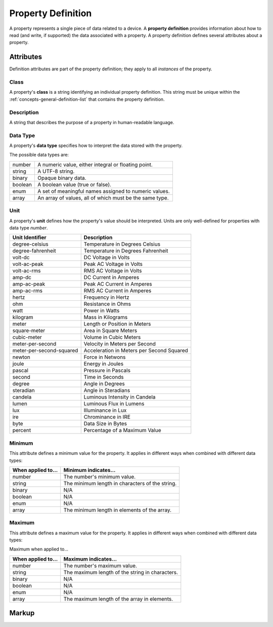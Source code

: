.. _concepts-property-definition:

###################
Property Definition
###################

A property represents a single piece of data related to a device. A **property definition** provides
information about how to read (and write, if supported) the data associated with a property. A
property definition defines several attributes about a property.

**********
Attributes
**********

Definition attributes are part of the property definition; they apply to all *instances* of the
property.

.. _concepts-property-definition-class:

Class
=====

A property's **class** is a string identifying an individual property definition. This string
must be unique within the :ref:`concepts-general-definition-list` that contains the property
definition.

.. _concepts-property-definition-description:

Description
===========

A string that describes the purpose of a property in human-readable language.

.. _concepts-property-definition-data-type:

Data Type
=========

A property's **data type** specifies how to interpret the data stored with the property.

The possible data types are:

======= =======================================================
number  A numeric value, either integral or floating point.
string  A UTF-8 string.
binary  Opaque binary data.
boolean A boolean value (true or false).
enum    A set of meaningful names assigned to numeric values.
array   An array of values, all of which must be the same type.
======= =======================================================

.. _concepts-property-definition-unit:

Unit
====

A property's **unit** defines how the property's value should be interpreted. Units are only
well-defined for properties with data type *number*.

======================== ======================================================
Unit Identifier          Description
======================== ======================================================
degree-celsius           Temperature in Degrees Celsius
degree-fahrenheit        Temperature in Degrees Fahrenheit
volt-dc                  DC Voltage in Volts
volt-ac-peak             Peak AC Voltage in Volts
volt-ac-rms              RMS AC Voltage in Volts
amp-dc                   DC Current in Amperes
amp-ac-peak              Peak AC Current in Amperes
amp-ac-rms               RMS AC Current in Amperes
hertz                    Frequency in Hertz
ohm                      Resistance in Ohms
watt                     Power in Watts
kilogram                 Mass in Kilograms
meter                    Length or Position in Meters
square-meter             Area in Square Meters
cubic-meter              Volume in Cubic Meters
meter-per-second         Velocity in Meters per Second
meter-per-second-squared Acceleration in Meters per Second Squared
newton                   Force in Netwons
joule                    Energy in Joules
pascal                   Pressure in Pascals
second                   Time in Seconds
degree                   Angle in Degrees
steradian                Angle in Steradians
candela                  Luminous Intensity in Candela
lumen                    Luminous Flux in Lumens
lux                      Illuminance in Lux
ire                      Chrominance in IRE
byte                     Data Size in Bytes
percent                  Percentage of a Maximum Value
======================== ======================================================

.. _concepts-property-definition-minimum:

Minimum
=======

This attribute defines a minimum value for the property. It applies in different ways when combined
with different data types:

================== ===============================================
When applied to... Minimum indicates...
================== ===============================================
number             The number's minimum value.
string             The minimum length in characters of the string.
binary             N/A
boolean            N/A
enum               N/A
array              The minimum length in elements of the array.
================== ===============================================

.. _concepts-property-definition-maximum:

Maximum
=======

This attribute defines a maximum value for the property. It applies in different ways when combined
with different data types:

Maximum when applied to...

================== ===============================================
When applied to... Maximum indicates...
================== ===============================================
number             The number's maximum value.
string             The maximum length of the string in characters.
binary             N/A
boolean            N/A
enum               N/A
array              The maximum length of the array in elements.
================== ===============================================

******
Markup
******

.. tabs::

  .. tab:: XML

    * Tag name: ``propertydef``
    * Attributes:

      * ``class``: :ref:`concepts-property-definition-class`
      * ``description``: :ref:`concepts-property-definition-description`
      * ``data_type``: :ref:`concepts-property-definition-data-type`
      * ``unit``: :ref:`concepts-property-definition-unit`
      * ``minimum``: :ref:`concepts-property-definition-minimum`
      * ``maximum``: :ref:`concepts-property-definition-maximum`
    
    Example:

    .. code-block:: xml

      <propertydef 
        class="strobe-frequency"
        description="Strobe frequency"
        data_type="number"
        unit="hertz"
        minimum="0.1"
        maximum="1000" />

  .. tab:: JSON

    * Object Keys:

      * ``class``: :ref:`concepts-property-definition-class`
      * ``description``: :ref:`concepts-property-definition-description`
      * ``data_type``: :ref:`concepts-property-definition-data-type`
      * ``unit``: :ref:`concepts-property-definition-unit`
      * ``minimum``: :ref:`concepts-property-definition-minimum`
      * ``maximum``: :ref:`concepts-property-definition-maximum`

    Example:

    .. code-block:: json

      {
        "class": "strobe-frequency",
        "description": "Strobe frequency",
        "data_type": "number",
        "unit": "hertz",
        "minimum": 0.1,
        "maximum": 1000
      }
